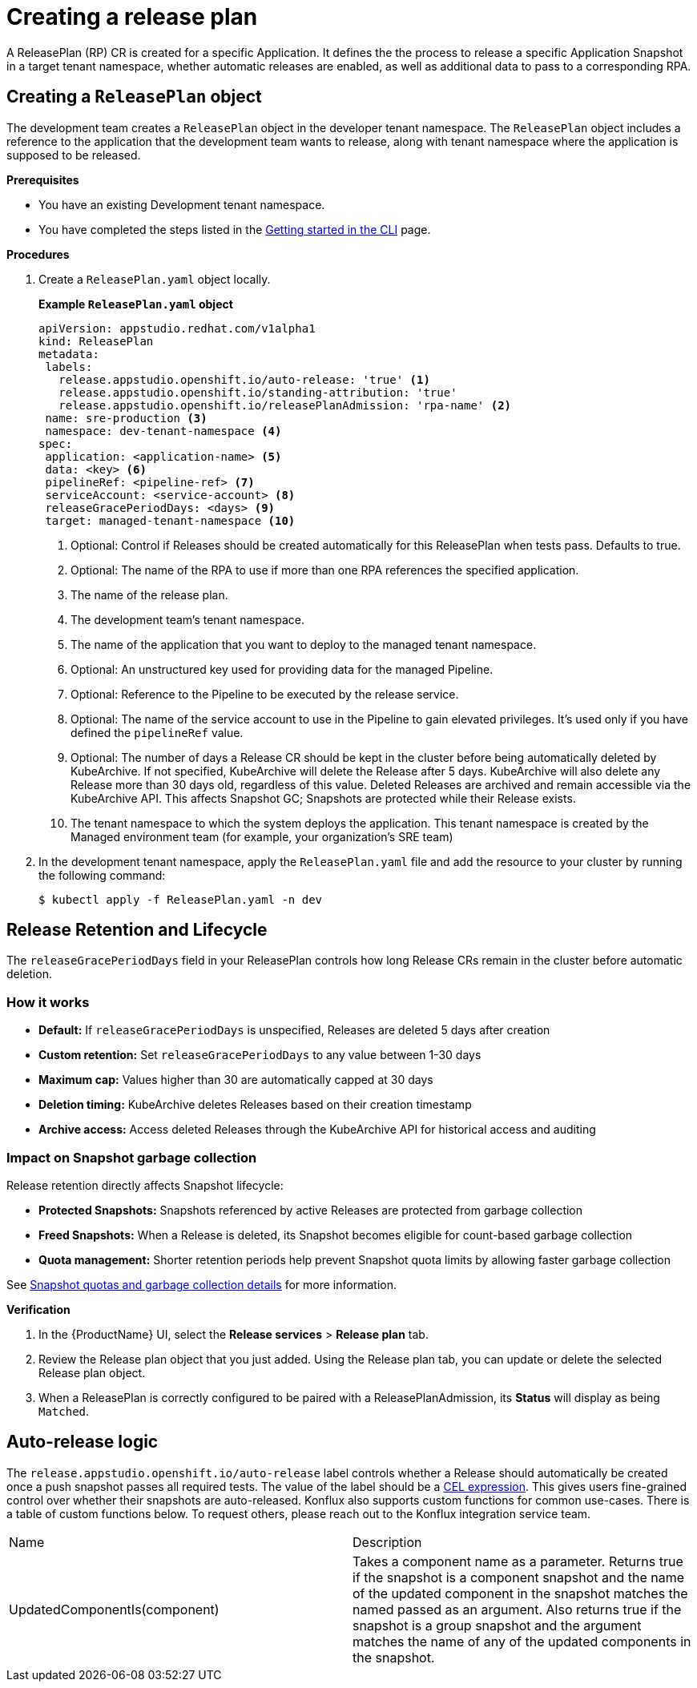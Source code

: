 = Creating a release plan

A ReleasePlan (RP) CR is created for a specific Application. It defines the the process to release a specific Application Snapshot in a target tenant namespace, whether automatic releases are enabled, as well as additional data to pass to a corresponding RPA.

== Creating a `ReleasePlan` object

The development team creates a `ReleasePlan` object in the developer tenant namespace. The `ReleasePlan` object includes a reference to the application that the development team wants to release, along with tenant namespace where the application is supposed to be released.

.*Prerequisites*

* You have an existing Development tenant namespace.
* You have completed the steps listed in the xref:ROOT:getting-started.adoc#getting-started-with-the-cli[Getting started in the CLI] page.

.*Procedures*

. Create a `ReleasePlan.yaml` object locally.

+
*Example `ReleasePlan.yaml` object*

+
[source,yaml]
----
apiVersion: appstudio.redhat.com/v1alpha1
kind: ReleasePlan
metadata:
 labels:
   release.appstudio.openshift.io/auto-release: 'true' <.>
   release.appstudio.openshift.io/standing-attribution: 'true'
   release.appstudio.openshift.io/releasePlanAdmission: 'rpa-name' <.>
 name: sre-production <.>
 namespace: dev-tenant-namespace <.>
spec:
 application: <application-name> <.>
 data: <key> <.>
 pipelineRef: <pipeline-ref> <.>
 serviceAccount: <service-account> <.>
 releaseGracePeriodDays: <days> <.>
 target: managed-tenant-namespace <.>
----

+
<.> Optional: Control if Releases should be created automatically for this ReleasePlan when tests pass. Defaults to true.
<.> Optional: The name of the RPA to use if more than one RPA references the specified application.
<.> The name of the release plan.
<.> The development team's tenant namespace.
<.> The name of the application that you want to deploy to the managed tenant namespace.
<.> Optional: An unstructured key used for providing data for the managed Pipeline.
<.> Optional: Reference to the Pipeline to be executed by the release service.
<.> Optional: The name of the service account to use in the Pipeline to gain elevated privileges. It's used only if you have defined the `pipelineRef` value.
<.> Optional: The number of days a Release CR should be kept in the cluster before being automatically deleted by KubeArchive. If not specified, KubeArchive will delete the Release after 5 days. KubeArchive will also delete any Release more than 30 days old, regardless of this value. Deleted Releases are archived and remain accessible via the KubeArchive API. This affects Snapshot GC; Snapshots are protected while their Release exists.
<.> The tenant namespace to which the system deploys the application. This tenant namespace is created by the Managed environment team (for example, your organization's SRE team)

. In the development tenant namespace, apply the `ReleasePlan.yaml` file and add the resource to your cluster by running the following command:

+
[source,shell]
----
$ kubectl apply -f ReleasePlan.yaml -n dev
----

== Release Retention and Lifecycle

The `releaseGracePeriodDays` field in your ReleasePlan controls how long Release CRs remain in the cluster before automatic deletion.

=== How it works

* *Default:* If `releaseGracePeriodDays` is unspecified, Releases are deleted 5 days after creation
* *Custom retention:* Set `releaseGracePeriodDays` to any value between 1-30 days
* *Maximum cap:* Values higher than 30 are automatically capped at 30 days
* *Deletion timing:* KubeArchive deletes Releases based on their creation timestamp
* *Archive access:* Access deleted Releases through the KubeArchive API for historical access and auditing

=== Impact on Snapshot garbage collection

Release retention directly affects Snapshot lifecycle:

* *Protected Snapshots:* Snapshots referenced by active Releases are protected from garbage collection
* *Freed Snapshots:* When a Release is deleted, its Snapshot becomes eligible for count-based garbage collection
* *Quota management:* Shorter retention periods help prevent Snapshot quota limits by allowing faster garbage collection

See xref:testing:integration/snapshots/index.adoc#quotas-and-garbage-collection[Snapshot quotas and garbage collection details] for more information.

.*Verification*

. In the {ProductName} UI, select the *Release services* > *Release plan* tab.
. Review the Release plan object that you just added. Using the Release plan tab, you can update or delete the selected Release plan object.
. When a ReleasePlan is correctly configured to be paired with a ReleasePlanAdmission, its *Status* will display as being `Matched`.

== Auto-release logic

The `release.appstudio.openshift.io/auto-release` label controls whether a Release should automatically be created once a push snapshot
passes all required tests. The value of the label should be a https://cel.dev/[CEL expression]. This gives users fine-grained control over
whether their snapshots are auto-released. Konflux also supports custom functions for common use-cases. There is a table of custom
functions below. To request others, please reach out to the Konflux integration service team.

[cols="1,1"]
|===
|Name
|Description
|UpdatedComponentIs(component)
|Takes a component name as a parameter. Returns true if the snapshot is a component snapshot and the name of the updated component in the snapshot
matches the named passed as an argument. Also returns true if the snapshot is a group snapshot and the argument matches the name of any of the
updated components in the snapshot.
|===  
